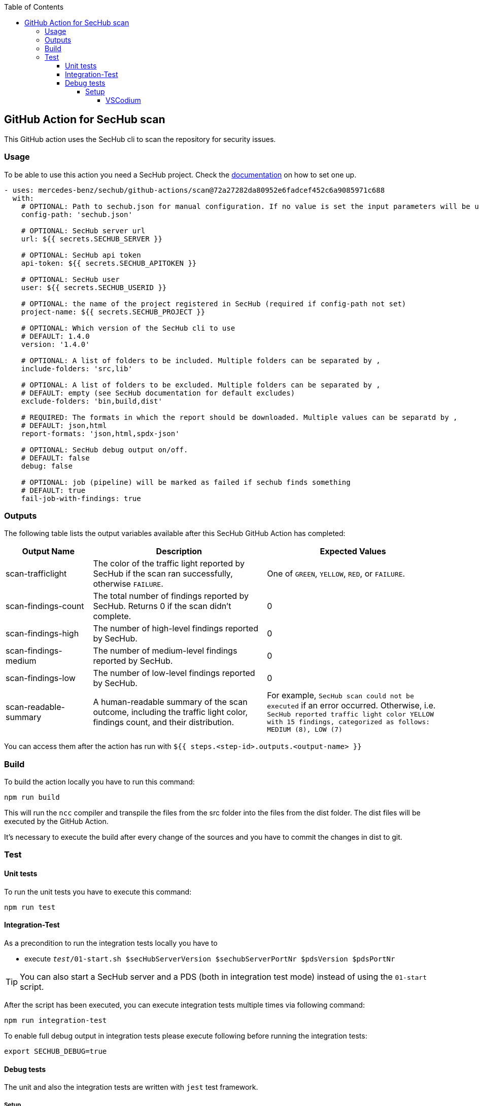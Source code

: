 // SPDX-License-Identifier: MIT
:toc:
:toclevels: 5

== GitHub Action for SecHub scan

This GitHub action uses the SecHub cli to scan the repository for security issues.




=== Usage

To be able to use this action you need a SecHub project. Check the https://mercedes-benz.github.io/sechub/[documentation] on how to set one up.

[source,yaml]
----
- uses: mercedes-benz/sechub/github-actions/scan@72a27282da80952e6fadcef452c6a9085971c688
  with:
    # OPTIONAL: Path to sechub.json for manual configuration. If no value is set the input parameters will be used to create it for the scan.'
    config-path: 'sechub.json'

    # OPTIONAL: SecHub server url
    url: ${{ secrets.SECHUB_SERVER }}

    # OPTIONAL: SecHub api token
    api-token: ${{ secrets.SECHUB_APITOKEN }}

    # OPTIONAL: SecHub user
    user: ${{ secrets.SECHUB_USERID }}

    # OPTIONAL: the name of the project registered in SecHub (required if config-path not set)
    project-name: ${{ secrets.SECHUB_PROJECT }}

    # OPTIONAL: Which version of the SecHub cli to use
    # DEFAULT: 1.4.0
    version: '1.4.0'

    # OPTIONAL: A list of folders to be included. Multiple folders can be separated by ,
    include-folders: 'src,lib'

    # OPTIONAL: A list of folders to be excluded. Multiple folders can be separated by ,
    # DEFAULT: empty (see SecHub documentation for default excludes)
    exclude-folders: 'bin,build,dist'

    # REQUIRED: The formats in which the report should be downloaded. Multiple values can be separatd by ,
    # DEFAULT: json,html
    report-formats: 'json,html,spdx-json'

    # OPTIONAL: SecHub debug output on/off.
    # DEFAULT: false
    debug: false

    # OPTIONAL: job (pipeline) will be marked as failed if sechub finds something
    # DEFAULT: true
    fail-job-with-findings: true
----

=== Outputs

The following table lists the output variables available after this SecHub GitHub Action has completed:

[cols="20%,40%,40%"]
|===
| Output Name          | Description                                           | Expected Values

| scan-trafficlight    | The color of the traffic light reported by SecHub if the scan ran successfully, otherwise `FAILURE`. | One of `GREEN`, `YELLOW`, `RED`, or `FAILURE`.
| scan-findings-count  | The total number of findings reported by SecHub. Returns 0 if the scan didn't complete.         | 0
| scan-findings-high   | The number of high-level findings reported by SecHub.         | 0
| scan-findings-medium | The number of medium-level findings reported by SecHub.         | 0
| scan-findings-low    | The number of low-level findings reported by SecHub.         | 0
| scan-readable-summary| A human-readable summary of the scan outcome, including the traffic light color, findings count, and their distribution.         | For example, `SecHub scan could not be executed` if an error occurred. Otherwise, i.e. `SecHub reported traffic light color YELLOW with 15 findings, categorized as follows: MEDIUM (8), LOW (7)`

|===


You can access them after the action has run with `${{ steps.<step-id>.outputs.<output-name> }}`

=== Build

To build the action locally you have to run this command:

[source,npm]
----
npm run build
----

This will run the `ncc` compiler and transpile the files from the src folder into the files from the dist folder.
The dist files will be executed by the GitHub Action.

It's necessary to execute the build after every change of the sources and you have to commit the changes in dist to git.

=== Test

==== Unit tests
To run the unit tests you have to execute this command:

[source,npm]
----
npm run test
----


==== Integration-Test
As a precondition to run the integration tests locally you have to 

- execute `__test__/01-start.sh $secHubServerVersion $sechubServerPortNr $pdsVersion $pdsPortNr`

TIP: You can also start a SecHub server and a PDS (both in integration test mode) instead of using the `01-start` script.

After the script has been executed, you can execute integration tests multiple times via following command:

[source,npm]
----
npm run integration-test
----

To enable full debug output in integration tests please execute following before running the integration tests:
[source,npm]
----
export SECHUB_DEBUG=true
----

==== Debug tests
The unit and also the integration tests are written with `jest` test framework.

===== Setup
====== VSCodium

Used extensions

- Test explorer
- Jest Test explorer
- Jest

In this setup the tests can be executed from sidebar and from links created inside the editor.

[TIP]
==== 
Unfortunately, the Jest UI integration works only for npm script "test". But to handle integration tests different (the tests shall only be executed when all is build and servers are started) they are not executed by "test" script.

If you want to **debug an integration test**, there is a temporary workaround necessary while you debug the test:

- open `package.json` and look into section `scripts`
- remove 'test' entry + copy `test-with-integrationtests` entry and rename copied part to `test`
  (but please do not push this - otherwise build will fail on integration test!)
- restart your VSCode/VSCodium instance (only necessary if integration tests are not listed in test explorer)
- debug the parts, fix it etc.
- remove 'test' entry + copy `test-without-integrationtests` entry and rename copied part to `test`
- if necessary push fixes/changes to remote...
==== 